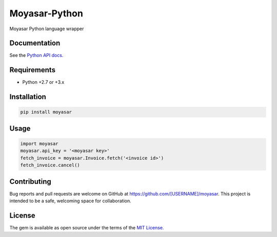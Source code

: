 ===============
Moyasar-Python
===============

Moyasar Python language wrapper

--------------
Documentation
--------------




See the `Python API docs. <https://moyasar.com/docs/api/?python>`_

-------------
Requirements
-------------

* Python +2.7 or +3.x

--------------
Installation
--------------

.. code-block:: bash

    pip install moyasar


-------
Usage
-------


.. code-block:: python

    import moyasar
    moyasar.api_key = '<moyasar key>'
    fetch_invoice = moyasar.Invoice.fetch('<invoice id>')
    fetch_invoice.cancel()

-------------
Contributing
-------------

Bug reports and pull requests are welcome on GitHub at https://github.com/[USERNAME]/moyasar. This project is intended to be a safe, welcoming space for collaboration.


--------
License
--------


The gem is available as open source under the terms of the `MIT License. <https://opensource.org/licenses/MIT>`_